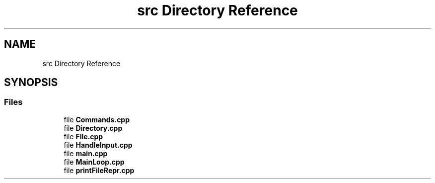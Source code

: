 .TH "src Directory Reference" 3 "Sat Aug 16 2025" "intfl" \" -*- nroff -*-
.ad l
.nh
.SH NAME
src Directory Reference
.SH SYNOPSIS
.br
.PP
.SS "Files"

.in +1c
.ti -1c
.RI "file \fBCommands\&.cpp\fP"
.br
.ti -1c
.RI "file \fBDirectory\&.cpp\fP"
.br
.ti -1c
.RI "file \fBFile\&.cpp\fP"
.br
.ti -1c
.RI "file \fBHandleInput\&.cpp\fP"
.br
.ti -1c
.RI "file \fBmain\&.cpp\fP"
.br
.ti -1c
.RI "file \fBMainLoop\&.cpp\fP"
.br
.ti -1c
.RI "file \fBprintFileRepr\&.cpp\fP"
.br
.in -1c
